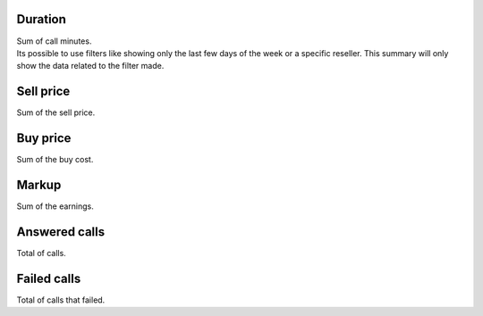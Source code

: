 
.. _callSummaryPerDay-sumsessiontime:

Duration
--------

| Sum of call minutes.
| Its possible to use filters like showing only the last few days of the week or a specific reseller. This summary will only show the data related to the filter made.




.. _callSummaryPerDay-sumsessionbill:

Sell price
----------

| Sum of the sell price.




.. _callSummaryPerDay-sumbuycost:

Buy price
---------

| Sum of the buy cost.




.. _callSummaryPerDay-sumlucro:

Markup
------

| Sum of the earnings.




.. _callSummaryPerDay-sumnbcall:

Answered calls
--------------

| Total of calls.




.. _callSummaryPerDay-sumnbcallfail:

Failed calls
------------

| Total of calls that failed.




